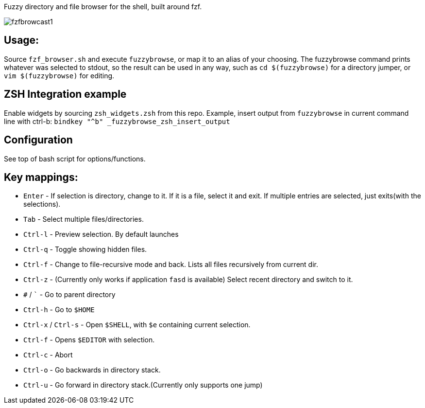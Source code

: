 
Fuzzy directory and file browser for the shell, built around fzf.

image:fzfbrowcast1.gif[]

== Usage:
Source `fzf_browser.sh` and execute `fuzzybrowse`, or map it to an alias of your choosing.
The fuzzybrowse command prints whatever was selected to stdout, so the result can be used in any way, such as
`cd $(fuzzybrowse)` for a directory jumper, or `vim $(fuzzybrowse)` for editing.

== ZSH Integration example
Enable widgets by sourcing `zsh_widgets.zsh` from this repo.
Example, insert output from `fuzzybrowse` in current command line with ctrl-b:
`bindkey "^b" _fuzzybrowse_zsh_insert_output`

== Configuration
See top of bash script for options/functions.


== Key mappings:
* `Enter` - If selection is directory, change to it. If it is a file, select it and exit. If multiple entries are selected, just exits(with the selections).
* `Tab` - Select multiple files/directories.
* `Ctrl-l` - Preview selection. By default launches 
* `Ctrl-q` - Toggle showing hidden files.
* `Ctrl-f` - Change to file-recursive mode and back. Lists all files recursively from current dir.
* `Ctrl-z` - (Currently only works if application `fasd` is available) Select recent directory and switch to it. 
* `#` / ``` - Go to parent directory
* `Ctrl-h` - Go to `$HOME`
* `Ctrl-x` / `Ctrl-s` - Open `$SHELL`, with `$e` containing current selection.
* `Ctrl-f` - Opens `$EDITOR` with selection.
* `Ctrl-c` - Abort
* `Ctrl-o` - Go backwards in directory stack.
* `Ctrl-u` - Go forward in directory stack.(Currently only supports one jump)

